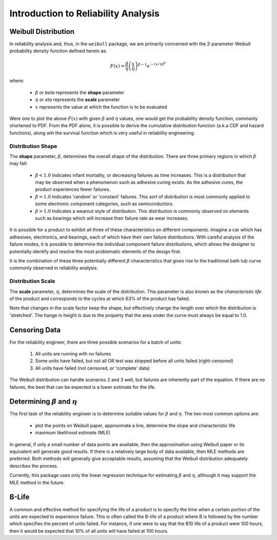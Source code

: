 .. _introduction-to-reliability-analysis:

Introduction to Reliability Analysis
====================================

.. todo: Replace images with custom-generated images

Weibull Distribution
--------------------

In reliability analysis and, thus, in the ``weibull`` package, we are primarily concerned with the 2-parameter Weibull probability density function defined herein as:

.. math::
  F(x) = \frac{\beta}{\eta} \left(\frac{x}{\eta}\right)^{\beta-1} e^{-\left(x/\eta\right)^\beta}

where:

 - :math:`\beta` or *beta* represents the **shape** parameter
 - :math:`\eta` or *eta* represents the **scale** parameter
 - :math:`x` represents the value at which the function is to be evaluated

Were one to plot the above :math:`F(x)` with given :math:`\beta` and :math:`\eta` values, one would get the probability density function, commonly shortened to PDF.  From the PDF alone, it is possible to derive the cumulative distribution function (a.k.a CDF and hazard functions), along wih the survival function which is very useful in reliability engineering.

Distribution Shape
******************

The **shape** parameter, :math:`\beta`, determines the overall shape of the distribution.  There are three primary regions in which :math:`\beta` may fall:

 - :math:`\beta < 1.0` Indicates infant mortality, or decreasing failures as time increases.  This is a distribution that may be observed when a phenomenon such as adhesive curing exists. As the adhesive cures, the product experiences fewer failures.
 - :math:`\beta = 1.0` Indicates 'random' or 'constant' failures.  This sort of distribution is most commonly applied to some electronic component categories, such as semiconductors.
 - :math:`\beta > 1.0` Indicates a wearout style of distribution.  This distribution is commonly observed on elements such as bearings which will increase their failure rate as wear increases.

.. image:: images/beta-effects-on-pdf.png

It is possible for a product to exhibit all three of these characteristics on different components.  Imagine a car which has adhesives, electronics, and bearings, each of which have their own failure distributions.  With careful analysis of the failure modes, it is possible to determine the individual component failure distributions, which allows the designer to potentially identify and resolve the most problematic elements of the design first.

.. image:: images/beta-effects-on-fr.png

It is the combination of these three potentially different :math:`\beta` characteristics that gives rise to the traditional bath tub curve commonly observed in reliability analysis.

.. image:: images/bathtub-curve.png

Distribution Scale
******************

The **scale** parameter, :math:`\eta`, determines the scale of the distribution.  This parameter is also known as the *characteristic life* of the product and corresponds to the cycles at which 63% of the product has failed.

.. image:: images/eta-effects-on-pdf.png

Note that changes in the scale factor keep the shape, but effectively change the length over which the distribution is 'stretched'.  The hange in height is due to the property that the area under the curve must always be equal to 1.0.

Censoring Data
--------------

For the reliability engineer, there are three possible scenarios for a batch of units:

 1. All units are running with no failures
 2. Some units have failed, but not all OR test was stopped before all units failed (right-censored)
 3. All units have failed (not censored, or 'complete' data)

The Weibull distribution can handle scenarios 2 and 3 well, but failures are inherently part of the equation.  If there are no failures, the best that can be expected is a lower estimate for the life.


Determining :math:`\beta` and :math:`\eta`
------------------------------------------

The first task of the reliability engineer is to determine suitable values for :math:`\beta` and :math:`\eta`.  The two most common options are:

 - plot the points on Weibull paper, approximate a line, determine the slope and characteristic life
 - maximum likelihood estimate (MLE)

In general, if only a small number of data points are available, then the approximation using Weibull paper or its equivalent will generate good results.  If there is a relatively large body of data available, then MLE methods are preferred.  Both methods will generally give acceptable results, assuming that the Weibull distribution adequately describes the process.

Currently, this package uses only the linear regression technique for estimating :math:`\beta` and :math:`\eta`, although it may support the MLE method in the future.

.. todo: Better explanation of plotting method, including censored and uncensored data

.. _b-life:

B-Life
------

A common and effective method for specifying the life of a product is to specify the time when a certain portion of the units are expected to experience failure.  This is often called the B-life of a product where B is followed by the number which specifies the percent of units failed.  For instance, if one were to say that the B10 life of a product were 100 hours, then it would be expected that 10% of all units will have failed at 100 hours.
